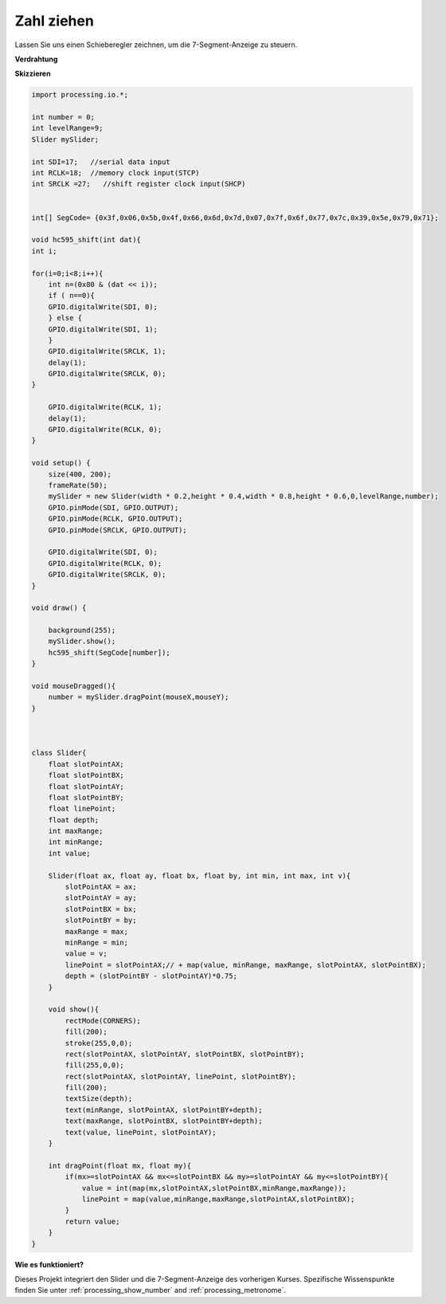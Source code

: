 Zahl ziehen
================================================

Lassen Sie uns einen Schieberegler zeichnen, um die 7-Segment-Anzeige zu steuern.

.. image:: img/drag_servo.png
	

**Verdrahtung**

.. image:: img/image125.png

**Skizzieren**

.. code-block:: arduino

    import processing.io.*;

    int number = 0;
    int levelRange=9;
    Slider mySlider;

    int SDI=17;   //serial data input
    int RCLK=18;  //memory clock input(STCP)
    int SRCLK =27;   //shift register clock input(SHCP)


    int[] SegCode= {0x3f,0x06,0x5b,0x4f,0x66,0x6d,0x7d,0x07,0x7f,0x6f,0x77,0x7c,0x39,0x5e,0x79,0x71};

    void hc595_shift(int dat){
    int i;

    for(i=0;i<8;i++){
        int n=(0x80 & (dat << i)); 
        if ( n==0){
        GPIO.digitalWrite(SDI, 0);
        } else {
        GPIO.digitalWrite(SDI, 1);
        }
        GPIO.digitalWrite(SRCLK, 1);
        delay(1);
        GPIO.digitalWrite(SRCLK, 0);
    }

        GPIO.digitalWrite(RCLK, 1);
        delay(1);
        GPIO.digitalWrite(RCLK, 0);
    }

    void setup() {
        size(400, 200);
        frameRate(50);
        mySlider = new Slider(width * 0.2,height * 0.4,width * 0.8,height * 0.6,0,levelRange,number);
        GPIO.pinMode(SDI, GPIO.OUTPUT); 
        GPIO.pinMode(RCLK, GPIO.OUTPUT); 
        GPIO.pinMode(SRCLK, GPIO.OUTPUT); 
    
        GPIO.digitalWrite(SDI, 0);
        GPIO.digitalWrite(RCLK, 0);
        GPIO.digitalWrite(SRCLK, 0);
    }

    void draw() {

        background(255);
        mySlider.show();
        hc595_shift(SegCode[number]);
    }

    void mouseDragged(){
        number = mySlider.dragPoint(mouseX,mouseY);
    }



    class Slider{
        float slotPointAX;
        float slotPointBX;
        float slotPointAY;
        float slotPointBY;
        float linePoint;
        float depth;
        int maxRange;
        int minRange;
        int value;

        Slider(float ax, float ay, float bx, float by, int min, int max, int v){
            slotPointAX = ax;
            slotPointAY = ay;
            slotPointBX = bx;
            slotPointBY = by;
            maxRange = max;
            minRange = min;
            value = v;
            linePoint = slotPointAX;// + map(value, minRange, maxRange, slotPointAX, slotPointBX);
            depth = (slotPointBY - slotPointAY)*0.75;
        }

        void show(){
            rectMode(CORNERS);
            fill(200);
            stroke(255,0,0);
            rect(slotPointAX, slotPointAY, slotPointBX, slotPointBY);
            fill(255,0,0);
            rect(slotPointAX, slotPointAY, linePoint, slotPointBY);
            fill(200);
            textSize(depth);
            text(minRange, slotPointAX, slotPointBY+depth);
            text(maxRange, slotPointBX, slotPointBY+depth);
            text(value, linePoint, slotPointAY);
        }

        int dragPoint(float mx, float my){
            if(mx>=slotPointAX && mx<=slotPointBX && my>=slotPointAY && my<=slotPointBY){
                value = int(map(mx,slotPointAX,slotPointBX,minRange,maxRange));
                linePoint = map(value,minRange,maxRange,slotPointAX,slotPointBX);
            }
            return value;
        }
    }

**Wie es funktioniert?**

Dieses Projekt integriert den Slider und die 7-Segment-Anzeige des vorherigen Kurses. 
Spezifische Wissenspunkte finden Sie unter :ref:`processing_show_number` and :ref:`processing_metronome`.  

